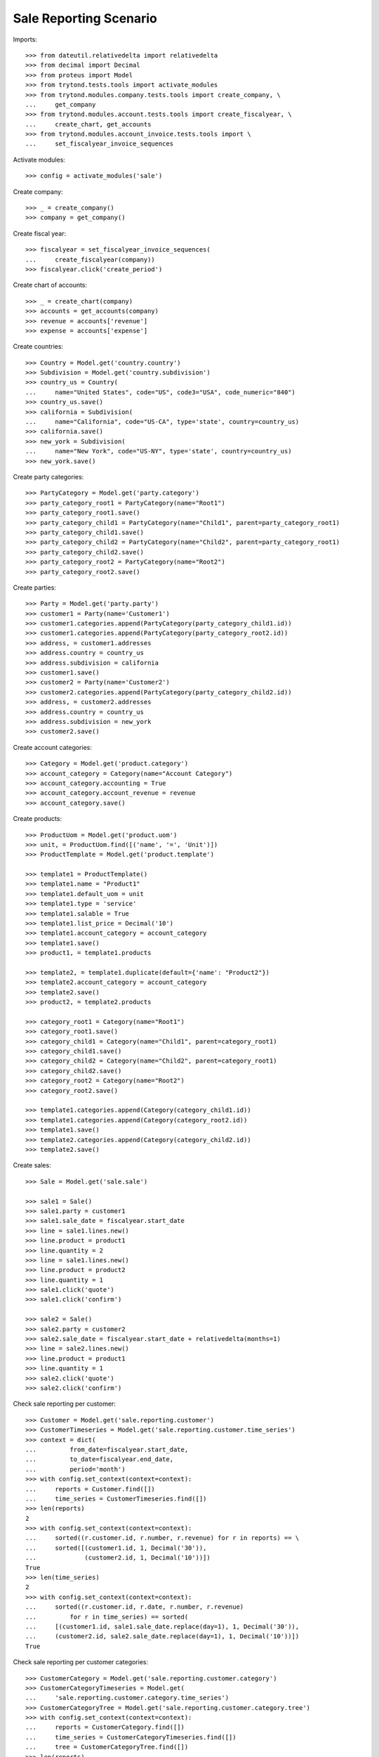 =======================
Sale Reporting Scenario
=======================

Imports::

    >>> from dateutil.relativedelta import relativedelta
    >>> from decimal import Decimal
    >>> from proteus import Model
    >>> from trytond.tests.tools import activate_modules
    >>> from trytond.modules.company.tests.tools import create_company, \
    ...     get_company
    >>> from trytond.modules.account.tests.tools import create_fiscalyear, \
    ...     create_chart, get_accounts
    >>> from trytond.modules.account_invoice.tests.tools import \
    ...     set_fiscalyear_invoice_sequences

Activate modules::

    >>> config = activate_modules('sale')

Create company::

    >>> _ = create_company()
    >>> company = get_company()

Create fiscal year::

    >>> fiscalyear = set_fiscalyear_invoice_sequences(
    ...     create_fiscalyear(company))
    >>> fiscalyear.click('create_period')

Create chart of accounts::

    >>> _ = create_chart(company)
    >>> accounts = get_accounts(company)
    >>> revenue = accounts['revenue']
    >>> expense = accounts['expense']

Create countries::

    >>> Country = Model.get('country.country')
    >>> Subdivision = Model.get('country.subdivision')
    >>> country_us = Country(
    ...     name="United States", code="US", code3="USA", code_numeric="840")
    >>> country_us.save()
    >>> california = Subdivision(
    ...     name="California", code="US-CA", type='state', country=country_us)
    >>> california.save()
    >>> new_york = Subdivision(
    ...     name="New York", code="US-NY", type='state', country=country_us)
    >>> new_york.save()

Create party categories::

    >>> PartyCategory = Model.get('party.category')
    >>> party_category_root1 = PartyCategory(name="Root1")
    >>> party_category_root1.save()
    >>> party_category_child1 = PartyCategory(name="Child1", parent=party_category_root1)
    >>> party_category_child1.save()
    >>> party_category_child2 = PartyCategory(name="Child2", parent=party_category_root1)
    >>> party_category_child2.save()
    >>> party_category_root2 = PartyCategory(name="Root2")
    >>> party_category_root2.save()

Create parties::

    >>> Party = Model.get('party.party')
    >>> customer1 = Party(name='Customer1')
    >>> customer1.categories.append(PartyCategory(party_category_child1.id))
    >>> customer1.categories.append(PartyCategory(party_category_root2.id))
    >>> address, = customer1.addresses
    >>> address.country = country_us
    >>> address.subdivision = california
    >>> customer1.save()
    >>> customer2 = Party(name='Customer2')
    >>> customer2.categories.append(PartyCategory(party_category_child2.id))
    >>> address, = customer2.addresses
    >>> address.country = country_us
    >>> address.subdivision = new_york
    >>> customer2.save()

Create account categories::

    >>> Category = Model.get('product.category')
    >>> account_category = Category(name="Account Category")
    >>> account_category.accounting = True
    >>> account_category.account_revenue = revenue
    >>> account_category.save()

Create products::

    >>> ProductUom = Model.get('product.uom')
    >>> unit, = ProductUom.find([('name', '=', 'Unit')])
    >>> ProductTemplate = Model.get('product.template')

    >>> template1 = ProductTemplate()
    >>> template1.name = "Product1"
    >>> template1.default_uom = unit
    >>> template1.type = 'service'
    >>> template1.salable = True
    >>> template1.list_price = Decimal('10')
    >>> template1.account_category = account_category
    >>> template1.save()
    >>> product1, = template1.products

    >>> template2, = template1.duplicate(default={'name': "Product2"})
    >>> template2.account_category = account_category
    >>> template2.save()
    >>> product2, = template2.products

    >>> category_root1 = Category(name="Root1")
    >>> category_root1.save()
    >>> category_child1 = Category(name="Child1", parent=category_root1)
    >>> category_child1.save()
    >>> category_child2 = Category(name="Child2", parent=category_root1)
    >>> category_child2.save()
    >>> category_root2 = Category(name="Root2")
    >>> category_root2.save()

    >>> template1.categories.append(Category(category_child1.id))
    >>> template1.categories.append(Category(category_root2.id))
    >>> template1.save()
    >>> template2.categories.append(Category(category_child2.id))
    >>> template2.save()

Create sales::

    >>> Sale = Model.get('sale.sale')

    >>> sale1 = Sale()
    >>> sale1.party = customer1
    >>> sale1.sale_date = fiscalyear.start_date
    >>> line = sale1.lines.new()
    >>> line.product = product1
    >>> line.quantity = 2
    >>> line = sale1.lines.new()
    >>> line.product = product2
    >>> line.quantity = 1
    >>> sale1.click('quote')
    >>> sale1.click('confirm')

    >>> sale2 = Sale()
    >>> sale2.party = customer2
    >>> sale2.sale_date = fiscalyear.start_date + relativedelta(months=1)
    >>> line = sale2.lines.new()
    >>> line.product = product1
    >>> line.quantity = 1
    >>> sale2.click('quote')
    >>> sale2.click('confirm')

Check sale reporting per customer::

    >>> Customer = Model.get('sale.reporting.customer')
    >>> CustomerTimeseries = Model.get('sale.reporting.customer.time_series')
    >>> context = dict(
    ...         from_date=fiscalyear.start_date,
    ...         to_date=fiscalyear.end_date,
    ...         period='month')
    >>> with config.set_context(context=context):
    ...     reports = Customer.find([])
    ...     time_series = CustomerTimeseries.find([])
    >>> len(reports)
    2
    >>> with config.set_context(context=context):
    ...     sorted((r.customer.id, r.number, r.revenue) for r in reports) == \
    ...     sorted([(customer1.id, 1, Decimal('30')),
    ...             (customer2.id, 1, Decimal('10'))])
    True
    >>> len(time_series)
    2
    >>> with config.set_context(context=context):
    ...     sorted((r.customer.id, r.date, r.number, r.revenue)
    ...         for r in time_series) == sorted(
    ...     [(customer1.id, sale1.sale_date.replace(day=1), 1, Decimal('30')),
    ...     (customer2.id, sale2.sale_date.replace(day=1), 1, Decimal('10'))])
    True

Check sale reporting per customer categories::

    >>> CustomerCategory = Model.get('sale.reporting.customer.category')
    >>> CustomerCategoryTimeseries = Model.get(
    ...     'sale.reporting.customer.category.time_series')
    >>> CustomerCategoryTree = Model.get('sale.reporting.customer.category.tree')
    >>> with config.set_context(context=context):
    ...     reports = CustomerCategory.find([])
    ...     time_series = CustomerCategoryTimeseries.find([])
    ...     tree = CustomerCategoryTree.find([])
    >>> len(reports)
    3
    >>> with config.set_context(context=context):
    ...     sorted((r.category.id, r.number, r.revenue) for r in reports) == \
    ...     sorted([(party_category_child1.id, 1, Decimal('30')),
    ...         (party_category_root2.id, 1, Decimal('30')),
    ...         (party_category_child2.id, 1, Decimal('10'))])
    True
    >>> len(time_series)
    3
    >>> with config.set_context(context=context):
    ...     sorted((r.category.id, r.date, r.number, r.revenue)
    ...         for r in time_series) == sorted(
    ...     [(party_category_child1.id, sale1.sale_date.replace(day=1), 1, Decimal('30')),
    ...     (party_category_root2.id, sale1.sale_date.replace(day=1), 1, Decimal('30')),
    ...     (party_category_child2.id, sale2.sale_date.replace(day=1), 1, Decimal('10'))])
    True
    >>> len(tree)
    4
    >>> with config.set_context(context=context):
    ...     sorted((r.name, r.revenue) for r in tree) == sorted([
    ...         ('Root1', Decimal('40')),
    ...         ('Child1', Decimal('30')),
    ...         ('Child2', Decimal('10')),
    ...         ('Root2', Decimal('30'))])
    True

Check sale reporting per product::

    >>> Product = Model.get('sale.reporting.product')
    >>> ProductTimeseries = Model.get('sale.reporting.product.time_series')
    >>> with config.set_context(context=context):
    ...     reports = Product.find([])
    ...     time_series = ProductTimeseries.find([])
    >>> len(reports)
    2
    >>> with config.set_context(context=context):
    ...     sorted((r.product.id, r.number, r.revenue) for r in reports) == \
    ...     sorted([(product1.id, 2, Decimal('30')),
    ...         (product2.id, 1, Decimal('10'))])
    True
    >>> len(time_series)
    3
    >>> with config.set_context(context=context):
    ...     sorted((r.product.id, r.date, r.number, r.revenue)
    ...         for r in time_series) == sorted(
    ...     [(product1.id, sale1.sale_date.replace(day=1), 1, Decimal('20')),
    ...     (product2.id, sale1.sale_date.replace(day=1), 1, Decimal('10')),
    ...     (product1.id, sale2.sale_date.replace(day=1), 1, Decimal('10'))])
    True

Check sale reporting per product categories::

    >>> ProductCategory = Model.get('sale.reporting.product.category')
    >>> ProductCategoryTimeseries = Model.get(
    ...     'sale.reporting.product.category.time_series')
    >>> ProductCategoryTree = Model.get('sale.reporting.product.category.tree')
    >>> with config.set_context(context=context):
    ...     reports = ProductCategory.find([])
    ...     time_series = ProductCategoryTimeseries.find([])
    ...     tree = ProductCategoryTree.find([])
    >>> len(reports)
    4
    >>> with config.set_context(context=context):
    ...     sorted((r.category.id, r.number, r.revenue) for r in reports) == \
    ...     sorted([(category_child1.id, 2, Decimal('30')),
    ...         (category_root2.id, 2, Decimal('30')),
    ...         (category_child2.id, 1, Decimal('10')),
    ...         (account_category.id, 2, Decimal('40'))])
    True
    >>> len(time_series)
    7
    >>> with config.set_context(context=context):
    ...     sorted((r.category.id, r.date, r.number, r.revenue)
    ...         for r in time_series) == sorted(
    ...     [(category_child1.id, sale1.sale_date.replace(day=1), 1, Decimal('20')),
    ...     (category_root2.id, sale1.sale_date.replace(day=1), 1, Decimal('20')),
    ...     (category_child2.id, sale1.sale_date.replace(day=1), 1, Decimal('10')),
    ...     (category_child1.id, sale2.sale_date.replace(day=1), 1, Decimal('10')),
    ...     (category_root2.id, sale2.sale_date.replace(day=1), 1, Decimal('10')),
    ...     (account_category.id, sale1.sale_date.replace(day=1), 1, Decimal('30')),
    ...     (account_category.id, sale2.sale_date.replace(day=1), 1, Decimal('10'))])
    True
    >>> len(tree)
    5
    >>> with config.set_context(context=context):
    ...     sorted((r.name, r.revenue) for r in tree) == sorted([
    ...         ('Root1', Decimal('40')),
    ...         ('Child1', Decimal('30')),
    ...         ('Child2', Decimal('10')),
    ...         ('Root2', Decimal('30')),
    ...         ('Account Category', Decimal('40'))])
    True

Check sale reporting per regions::

    >>> Region = Model.get('sale.reporting.region')
    >>> CountryTimeseries = Model.get('sale.reporting.country.time_series')
    >>> SubdivisionTimeseries = Model.get(
    ...     'sale.reporting.country.subdivision.time_series')
    >>> with config.set_context(context=context):
    ...     reports = Region.find([])
    ...     country_time_series = CountryTimeseries.find([])
    ...     subdivision_time_series = SubdivisionTimeseries.find([])
    >>> len(reports)
    3
    >>> with config.set_context(context=context):
    ...     sorted((r.region, r.number, r.revenue) for r in reports) == \
    ...     sorted([('United States', 2, Decimal('40')),
    ...         ('California', 1, Decimal('30')),
    ...         ('New York', 1, Decimal('10'))])
    True
    >>> len(country_time_series)
    2
    >>> with config.set_context(context=context):
    ...     sorted((r.country.id, r.date, r.number, r.revenue)
    ...         for r in country_time_series) == sorted(
    ...     [(country_us.id, sale1.sale_date.replace(day=1), 1, Decimal('30')),
    ...     (country_us.id, sale2.sale_date.replace(day=1), 1, Decimal('10'))])
    True
    >>> len(subdivision_time_series)
    2
    >>> with config.set_context(context=context):
    ...     sorted((r.subdivision.id, r.date, r.number, r.revenue)
    ...         for r in subdivision_time_series) == sorted(
    ...     [(california.id, sale1.sale_date.replace(day=1), 1, Decimal('30')),
    ...     (new_york.id, sale2.sale_date.replace(day=1), 1, Decimal('10'))])
    True

